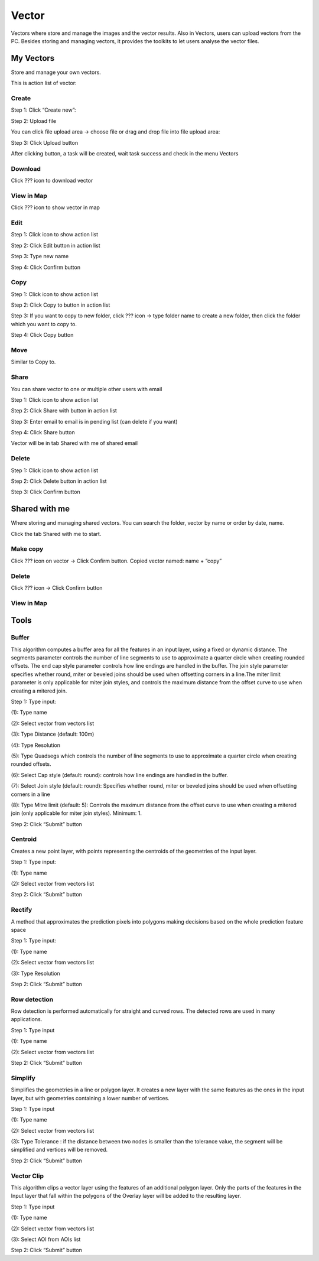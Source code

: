 Vector
------

Vectors where store and manage the images and the vector results. Also in Vectors, users can upload vectors from the PC. Besides storing and managing vectors, it provides the toolkits to let users analyse the vector files.

My Vectors
==========

Store and manage your own vectors.

This is action list of vector:

.. image:: ./img/my_vectors.png

Create 
******

Step 1: Click “Create new”:

.. image:: ./img/create_vector_1.png

Step 2: Upload file 

You can click file upload area -> choose file or drag and drop file into file upload area:

.. image:: ./img/create_vector_2.png
.. image:: ./img/create_vector_3.png

Step 3: Click Upload button

After clicking button, a task will be created, wait task success and check in the menu Vectors

Download
********

Click ??? icon to download vector

.. image:: ./img/download_vector.png

View in Map 
***********

Click ??? icon to show vector in map

.. image:: ./img/add_map_vector.png

Edit
****

Step 1: Click   icon to show action list

.. image:: ./img/edit_vector_1.png

Step 2: Click Edit button in action list

Step 3: Type new name

Step 4: Click Confirm button

Copy 
****

Step 1: Click   icon to show action list

Step 2: Click Copy to button in action list

Step 3: If you want to copy to new folder, click ???  icon -> type folder name to create a new folder, then click the folder which you want to copy to.

.. image:: ./img/copy_vector.png

Step 4: Click Copy button

Move
****

Similar to Copy to.

Share 
*****

You can share vector to one or multiple other users with email 

Step 1: Click   icon to show action list

Step 2: Click Share with button in action list

Step 3: Enter email to email is in pending list (can delete if you want)

Step 4: Click Share button

Vector will be in tab Shared with me of shared email

Delete
******

Step 1: Click   icon to show action list

Step 2: Click Delete button in action list

Step 3: Click Confirm button

Shared with me
==============

Where storing and managing shared vectors. You can search the folder, vector by name or order by date, name.

Click the tab Shared with me to start.

Make copy 
*********

Click ???  icon on vector -> Click Confirm button. Copied vector named: name + “copy”

Delete 
******

Click ??? icon -> Click Confirm button

.. image:: ./img/swm_delete_vector.png

View in Map
***********

.. image:: ./img/swm_add_map_vector.png

Tools
=====

Buffer
******

This algorithm computes a buffer area for all the features in an input layer, using a fixed or dynamic distance. The segments parameter controls the number of line segments to use to approximate a quarter circle when creating rounded offsets. The end cap style parameter controls how line endings are handled in the buffer. The join style parameter specifies whether round, miter or beveled joins should be used when offsetting corners in a line.The miter limit parameter is only applicable for miter join styles, and controls the maximum distance from the offset curve to use when creating a mitered join.

Step 1: Type input:

(1): Type name

(2): Select vector from vectors list

(3): Type Distance (default: 100m)

(4): Type  Resolution

(5): Type Quadsegs which controls the number of line segments to use to approximate a quarter circle when creating rounded offsets.

(6): Select Cap style (default: round): controls how line endings are handled in the buffer.

(7): Select Join style (default: round): Specifies whether round, miter or beveled joins should be used when offsetting corners in a line

(8): Type Mitre limit (default: 5): Controls the maximum distance from the offset curve to use when creating a mitered join (only applicable for miter join styles). Minimum: 1.

.. image:: ./img/buffer_1.png
.. image:: ./img/buffer_2.png

Step 2: Click “Submit” button

Centroid
********

Creates a new point layer, with points representing the centroids of the geometries of the input layer.

Step 1: Type input:

(1): Type name

(2): Select vector from vectors list

.. image:: ./img/centroid_1.png

Step 2: Click “Submit” button

Rectify
*******

A method that approximates the prediction pixels into polygons making decisions based on the whole prediction feature space

Step 1: Type input:

(1): Type  name

(2): Select vector from vectors list

(3): Type Resolution

.. image:: ./img/rectify_1.png

Step 2: Click “Submit” button

Row detection
*************

Row detection is performed automatically for straight and curved rows. The detected rows are used in many applications.

Step 1: Type input

(1): Type name

(2): Select vector from vectors list

.. image:: ./img/row_detection_1.png

Step 2: Click “Submit” button

Simplify
********

Simplifies the geometries in a line or polygon layer. It creates a new layer with the same features as the ones in the input layer, but with geometries containing a lower number of vertices.

Step 1: Type input

(1): Type name

(2): Select vector from vectors list

(3): Type Tolerance : if the distance between two nodes is smaller than the tolerance value, the segment will be simplified and vertices will be removed.

.. image:: ./img/simplify_1.png

Step 2: Click “Submit” button

Vector Clip
***********

This algorithm clips a vector layer using the features of an additional polygon layer. Only the parts of the features in the Input layer that fall within the polygons of the Overlay layer will be added to the resulting layer.

Step 1: Type input

(1): Type name

(2): Select vector from vectors list

(3): Select AOI from AOIs list

.. image:: ./img/vector_clip_1.png

Step 2: Click “Submit” button